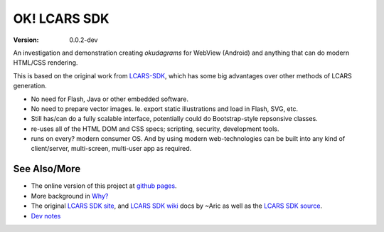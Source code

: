 OK! LCARS SDK |badges|
======================
:version: 0.0.2-dev

An investigation and demonstration creating `okudagrams` for WebView (Android)
and anything that can do modern HTML/CSS rendering.

This is based on the original work from `LCARS-SDK`__, which has some big
advantages over other methods of LCARS generation.

- No need for Flash, Java or other embedded software.
- No need to prepare vector images. Ie. export static illustrations and load in
  Flash, SVG, etc.

- Still has/can do a fully scalable interface, potentially could do
  Bootstrap-style repsonsive classes.

- re-uses all of the HTML DOM and CSS specs; scripting, security, development
  tools.

- runs on every? modern consumer OS. And by using modern web-technologies can
  be built into any kind of client/server, multi-screen, multi-user app as
  required.


See Also/More
-------------
- The online version of this project at `github pages`__.
- More background in `Why?`__
- The original `LCARS SDK site`__, and `LCARS SDK wiki`__  docs by ~Aric as well
  as the `LCARS SDK source`__.
- `Dev notes`__

.. __: http://www.lcarssdk.org/
.. __: https://bvberkum.github.io/ok-lcars-sdk
.. __: doc/why.rst
.. __: http://www.aricwithana.me/lcars-sdk
.. __: https://github.com/Aricwithana/LCARS-SDK/wiki
.. __: https://github.com/Aricwithana/LCARS-SDK
.. __: doc/dev/main.rst

.. |badges| replace:: |badge-ci| |badge-code-size| |badge-repo-size| |badge-activity|

.. |badge-ci| image:: http://img.shields.io/travis/bvberkum/ok-lcars-sdk.svg
   :target: https://travis-ci.org/bvberkum/ok-lcars-sdk
   :alt: CI build status
.. |badge-code-size| image:: https://img.shields.io/github/languages/code-size/bvberkum/ok-lcars-sdk.svg
   :alt: code size
.. |badge-repo-size| image:: https://img.shields.io/github/repo-size/bvberkum/ok-lcars-sdk.svg
   :alt: repo size
.. |badge-activity| image:: https://img.shields.io/github/commit-activity/y/bvberkum/ok-lcars-sdk.svg
   :alt: commits per year

